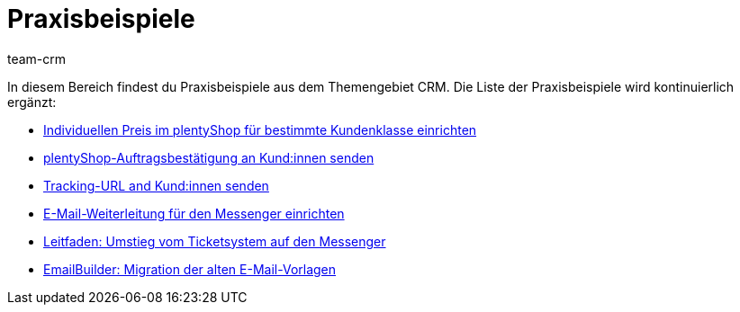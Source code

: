 = Praxisbeispiele
:keywords: Praxisbeispiele CRM
:description: In diesem Bereich findest du hilfreiche Praxisbeispiele aus dem Themengebiet CRM.
:author: team-crm

In diesem Bereich findest du Praxisbeispiele aus dem Themengebiet CRM. Die Liste der Praxisbeispiele wird kontinuierlich ergänzt:

* xref:crm:praxisbeispiel-individueller-preis-kundenklasse.adoc#[Individuellen Preis im plentyShop für bestimmte Kundenklasse einrichten]

* xref:crm:praxisbeispiel-auftragsbestaetigung.adoc#[plentyShop-Auftragsbestätigung an Kund:innen senden]

* xref:crm:praxisbeispiel-tracking-url-senden.adoc#[Tracking-URL and Kund:innen senden] 

* xref:crm:praxisbeispiel-e-mail-weiterleitung-messenger.adoc#[E-Mail-Weiterleitung für den Messenger einrichten]

* xref:crm:leitfaden-umstieg-ticketsystem-messenger.adoc#[Leitfaden: Umstieg vom Ticketsystem auf den Messenger]

* xref:crm:praxisbeispiel-migration-vorlagen.adoc#[EmailBuilder: Migration der alten E-Mail-Vorlagen]
